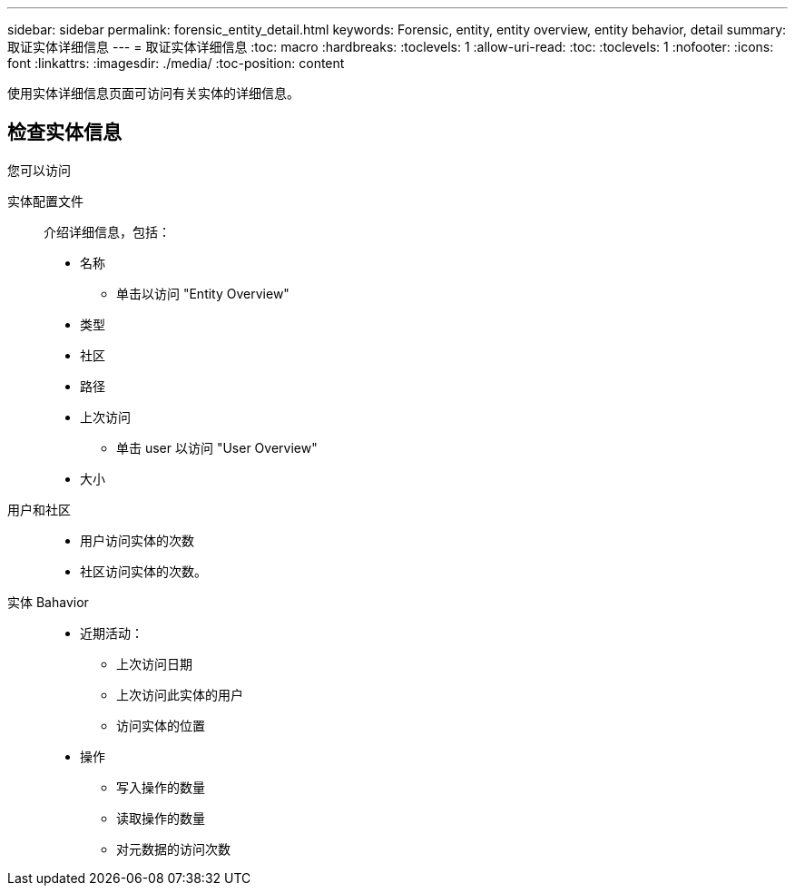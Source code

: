 ---
sidebar: sidebar 
permalink: forensic_entity_detail.html 
keywords: Forensic, entity, entity overview, entity behavior, detail 
summary: 取证实体详细信息 
---
= 取证实体详细信息
:toc: macro
:hardbreaks:
:toclevels: 1
:allow-uri-read: 
:toc: 
:toclevels: 1
:nofooter: 
:icons: font
:linkattrs: 
:imagesdir: ./media/
:toc-position: content


使用实体详细信息页面可访问有关实体的详细信息。



== 检查实体信息

您可以访问

实体配置文件:: 介绍详细信息，包括：
+
--
* 名称
+
** 单击以访问 "Entity Overview"


* 类型
* 社区
* 路径
* 上次访问
+
** 单击 user 以访问 "User Overview"


* 大小


--
用户和社区::
+
--
* 用户访问实体的次数
* 社区访问实体的次数。


--
实体 Bahavior::
+
--
* 近期活动：
+
** 上次访问日期
** 上次访问此实体的用户
** 访问实体的位置


* 操作
+
** 写入操作的数量
** 读取操作的数量
** 对元数据的访问次数




--

